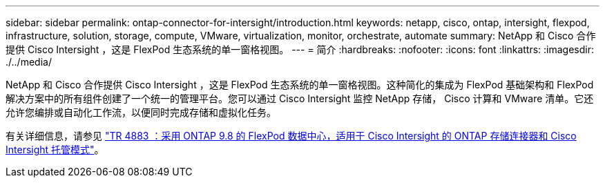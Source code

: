 ---
sidebar: sidebar 
permalink: ontap-connector-for-intersight/introduction.html 
keywords: netapp, cisco, ontap, intersight, flexpod, infrastructure, solution, storage, compute, VMware, virtualization, monitor, orchestrate, automate 
summary: NetApp 和 Cisco 合作提供 Cisco Intersight ，这是 FlexPod 生态系统的单一窗格视图。 
---
= 简介
:hardbreaks:
:nofooter: 
:icons: font
:linkattrs: 
:imagesdir: ./../media/


NetApp 和 Cisco 合作提供 Cisco Intersight ，这是 FlexPod 生态系统的单一窗格视图。这种简化的集成为 FlexPod 基础架构和 FlexPod 解决方案中的所有组件创建了一个统一的管理平台。您可以通过 Cisco Intersight 监控 NetApp 存储， Cisco 计算和 VMware 清单。它还允许您编排或自动化工作流，以便同时完成存储和虚拟化任务。

有关详细信息，请参见 https://www.netapp.com/pdf.html?item=/media/25001-tr-4883.pdf["TR 4883 ：采用 ONTAP 9.8 的 FlexPod 数据中心，适用于 Cisco Intersight 的 ONTAP 存储连接器和 Cisco Intersight 托管模式"^]。
